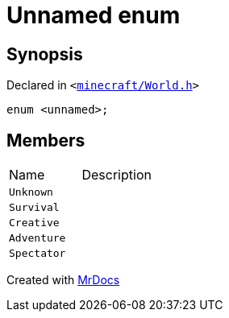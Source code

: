 [#GameType-03enum]
= Unnamed enum
:relfileprefix: ../
:mrdocs:


== Synopsis

Declared in `&lt;https://github.com/PrismLauncher/PrismLauncher/blob/develop/launcher/minecraft/World.h#L28[minecraft&sol;World&period;h]&gt;`

[source,cpp,subs="verbatim,replacements,macros,-callouts"]
----
enum &lt;unnamed&gt;;
----

== Members

[,cols=2]
|===
|Name |Description
|`Unknown`
|
|`Survival`
|
|`Creative`
|
|`Adventure`
|
|`Spectator`
|
|===



[.small]#Created with https://www.mrdocs.com[MrDocs]#
